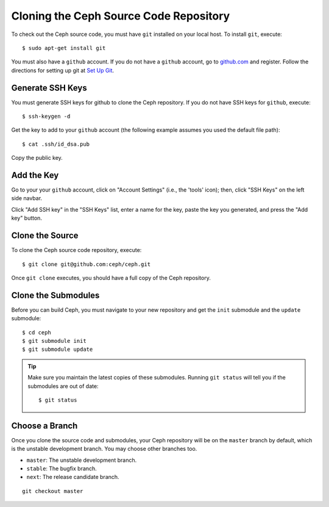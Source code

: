 =======================================
Cloning the Ceph Source Code Repository
=======================================
To check out the Ceph source code, you must have ``git`` installed
on your local host. To install ``git``, execute::

	$ sudo apt-get install git

You must also have a ``github`` account. If you do not have a
``github`` account, go to `github.com <http://github.com>`_ and register. 
Follow the directions for setting up git at `Set Up Git <http://help.github.com/linux-set-up-git/>`_.

Generate SSH Keys
-----------------
You must generate SSH keys for github to clone the Ceph
repository. If you do not have SSH keys for ``github``, execute::

	$ ssh-keygen -d
	
Get the key to add to your ``github`` account (the following example assumes you used the default file path)::

	$ cat .ssh/id_dsa.pub
	
Copy the public key. 

Add the Key
-----------
Go to your your ``github`` account,
click on "Account Settings" (i.e., the 'tools' icon); then,
click "SSH Keys" on the left side navbar. 

Click "Add SSH key" in the "SSH Keys" list, enter a name for
the key, paste the key you generated, and press the "Add key"
button.

Clone the Source
----------------
To clone the Ceph source code repository, execute::

	$ git clone git@github.com:ceph/ceph.git
	 
Once ``git clone`` executes, you should have a full copy of the Ceph repository.

Clone the Submodules
--------------------
Before you can build Ceph, you must navigate to your new repository and get the ``init`` submodule and the ``update`` submodule:: 

	$ cd ceph	
	$ git submodule init 
	$ git submodule update 

.. tip:: Make sure you maintain the latest copies of these submodules. Running ``git status`` will tell you if the submodules are out of date:: 

	$ git status

Choose a Branch
---------------
Once you clone the source code and submodules, your Ceph repository will be on the ``master`` branch by default, which is the unstable development branch. You may choose other branches too. 

- ``master``: The unstable development branch.
- ``stable``: The bugfix branch.
- ``next``: The release candidate branch.

::

	git checkout master

